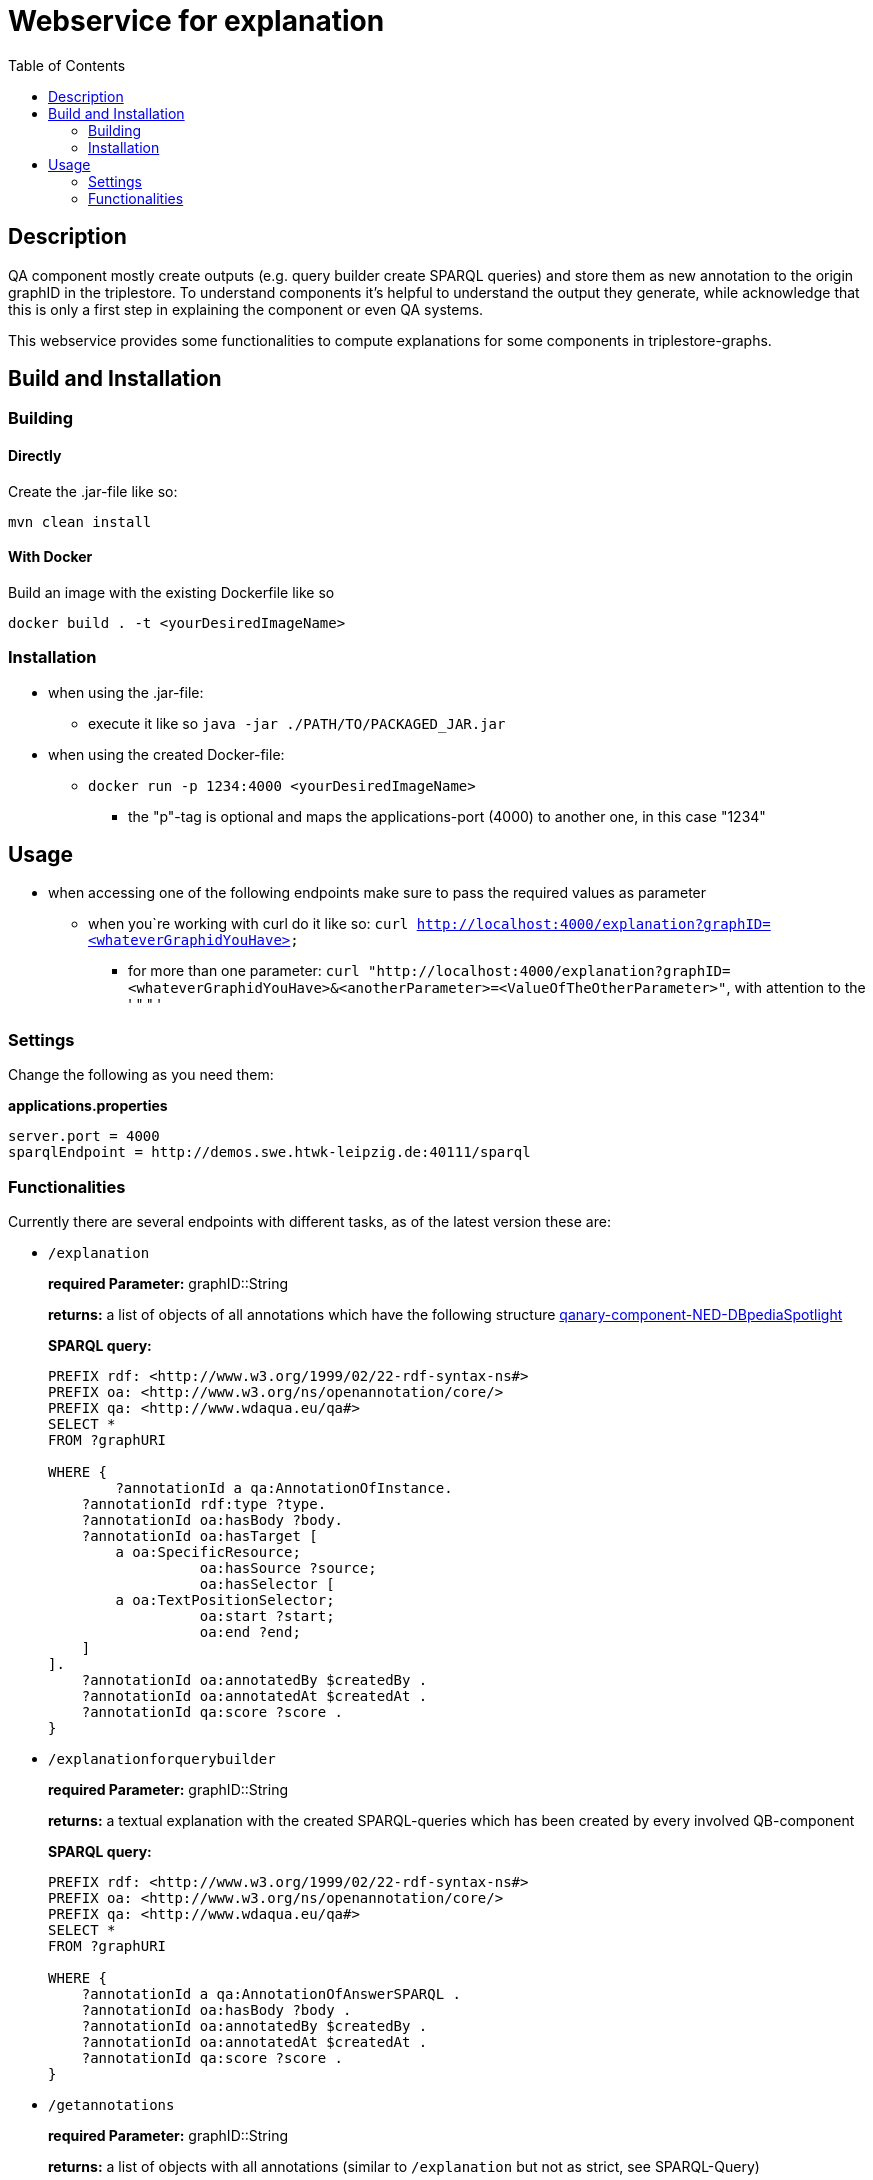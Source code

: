 = Webservice for explanation
:toc:

== Description

QA component mostly create outputs (e.g. query builder create SPARQL queries) and store them as new annotation to the origin graphID in the triplestore. To understand components it's helpful to understand the output they generate, while acknowledge that this is only a first step in explaining the component or even QA systems.

This webservice provides some functionalities to compute explanations for some components in triplestore-graphs.

== Build and Installation

=== Building

==== Directly

Create the .jar-file like so:
[]
----
mvn clean install
----

==== With Docker

Build an image with the existing Dockerfile like so
[]
----
docker build . -t <yourDesiredImageName>
----

=== Installation

* when using the .jar-file: 
+
--
** execute it like so `java -jar ./PATH/TO/PACKAGED_JAR.jar`
--
* when using the created Docker-file:
+
--
** `docker run -p 1234:4000 <yourDesiredImageName>`
*** the "p"-tag is optional and maps the applications-port (4000) to another one, in this case "1234"
--

== Usage
* when accessing one of the following endpoints make sure to pass the required values as parameter
** when you`re working with curl do it like so: `curl http://localhost:4000/explanation?graphID=<whateverGraphidYouHave>`
*** for more than one parameter: `curl "http://localhost:4000/explanation?graphID=<whateverGraphidYouHave>&<anotherParameter>=<ValueOfTheOtherParameter>"`, with attention to the ' " " '

=== Settings
Change the following as you need them:

.*applications.properties*
[]
----
server.port = 4000
sparqlEndpoint = http://demos.swe.htwk-leipzig.de:40111/sparql
----

=== Functionalities
Currently there are several endpoints with different tasks, as of the latest version these are:

* `/explanation` 
+
--
*required Parameter:*  graphID::String

*returns:* a list of objects of all annotations which have the following structure  https://github.com/WDAqua/Qanary-question-answering-components/tree/master/qanary-component-NED-DBpediaSpotlight[qanary-component-NED-DBpediaSpotlight]

*SPARQL query:*
[]
----
PREFIX rdf: <http://www.w3.org/1999/02/22-rdf-syntax-ns#>
PREFIX oa: <http://www.w3.org/ns/openannotation/core/>
PREFIX qa: <http://www.wdaqua.eu/qa#>
SELECT *
FROM ?graphURI

WHERE {
  	?annotationId a qa:AnnotationOfInstance.
    ?annotationId rdf:type ?type.
    ?annotationId oa:hasBody ?body.
    ?annotationId oa:hasTarget [
	a oa:SpecificResource;
                  oa:hasSource ?source;
                  oa:hasSelector [
    	a oa:TextPositionSelector;
                  oa:start ?start;
                  oa:end ?end;
    ]
].
    ?annotationId oa:annotatedBy $createdBy .
    ?annotationId oa:annotatedAt $createdAt .
    ?annotationId qa:score ?score .
}
----
--
* `/explanationforquerybuilder`
+
--
*required Parameter:*  graphID::String

*returns:* a textual explanation with the created SPARQL-queries which has been created by every involved QB-component

*SPARQL query:*
[]
----
PREFIX rdf: <http://www.w3.org/1999/02/22-rdf-syntax-ns#>
PREFIX oa: <http://www.w3.org/ns/openannotation/core/>
PREFIX qa: <http://www.wdaqua.eu/qa#>
SELECT *
FROM ?graphURI

WHERE {
    ?annotationId a qa:AnnotationOfAnswerSPARQL .
    ?annotationId oa:hasBody ?body .
    ?annotationId oa:annotatedBy $createdBy .
    ?annotationId oa:annotatedAt $createdAt .
    ?annotationId qa:score ?score .
}
----
--
* `/getannotations`
+
--
*required Parameter:*  graphID::String

*returns:* a list of objects with all annotations (similar to `/explanation` but not as strict, see SPARQL-Query)

*SPARQL query:*
[]
----
PREFIX rdf: <http://www.w3.org/1999/02/22-rdf-syntax-ns#>
PREFIX oa: <http://www.w3.org/ns/openannotation/core/>
PREFIX qa: <http://www.wdaqua.eu/qa#>
SELECT *
FROM ?graphURI
WHERE {
    ?annotationId rdf:type ?type.
    ?annotationId oa:hasBody ?body.
    ?annotationId oa:hasTarget ?target.
    ?annotationId oa:annotatedBy $createdBy .
    ?annotationId oa:annotatedAt $createdAt .
}
----
--
* `/explainspecificcomponent`
+
--
*required Parameter:*  graphID::String, componentURI::String

*returns:* depending on the Accept-Header:

** *none*: Turtle
** *application/rdf+xml*: RDF/XML
** *application/ld+json*: JSONLD
** *other*: no response

*SPARQL query:*
[]
----
PREFIX rdf: <http://www.w3.org/1999/02/22-rdf-syntax-ns#>
PREFIX oa: <http://www.w3.org/ns/openannotation/core/>
PREFIX qa: <http://www.wdaqua.eu/qa#>
SELECT *
FROM ?graphURI

WHERE {
    ?annotationId oa:annotatedBy ?componentURI .
    ?annotationId oa:hasBody ?body .
    ?annotationId oa:annotatedAt $createdAt .
    ?annotationId qa:score ?score .
}
----
--



